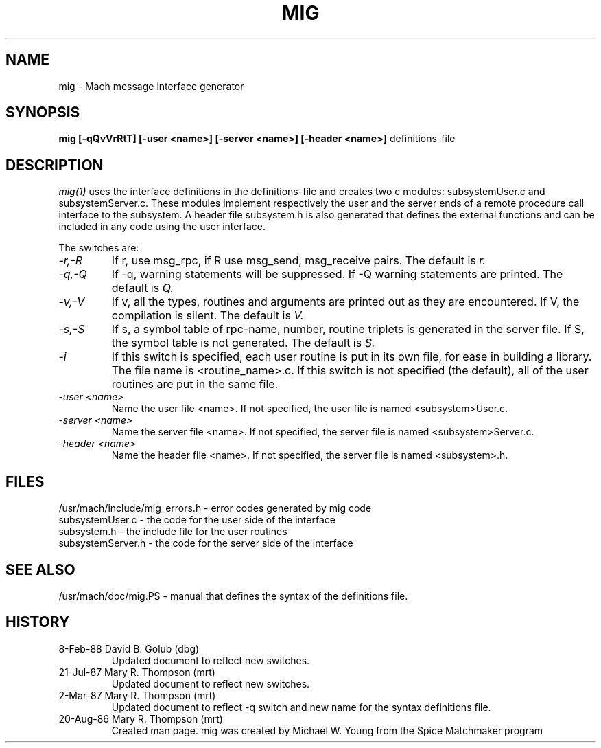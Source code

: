.TH MIG 1 1/19/87
.CM 4
.SH NAME
mig \- Mach message interface generator
.SH SYNOPSIS
.B mig [-qQvVrRtT] [-user <name>] [-server <name>] 
.B [-header <name>]
definitions-file

.SH DESCRIPTION
.I mig(1)
uses the interface definitions in the definitions-file and creates two c
modules: subsystemUser.c and subsystemServer.c. These modules
implement respectively the user and the server ends of a
remote procedure call interface to the subsystem. A header file
subsystem.h is also generated that defines the external
functions and can be included in any code using the user
interface.

The switches are:
.TP
.I -r,-R
If r, use msg_rpc, if R use msg_send, msg_receive pairs. The default is
.I r.
.TP
.I -q,-Q
If -q, warning statements will be suppressed. If -Q warning statements
are printed. The default is
.I Q.
.TP
.I -v,-V
If v, all the types, routines and arguments are printed out as
they are encountered. If V, the compilation is silent. The
default is
.I V.
.TP
.I -s,-S
If s, a symbol table of rpc-name, number, routine triplets is generated
in the server file.  If S, the symbol table is not generated. The default
is
.I S.
.TP
.I -i
If this switch is specified, each user routine is put in its own file,
for ease in building a library.  The file name is <routine_name>.c.
If this
switch is not specified (the default), all of the user routines are
put in the same file.
.TP
.I -user <name>
Name the user file <name>.  If not specified, the user file is named
<subsystem>User.c.
.TP
.I -server <name>
Name the server file <name>.  If not specified, the server file is named
<subsystem>Server.c.
.TP
.I -header <name>
Name the header file <name>.  If not specified, the server file is named
<subsystem>.h.
.i0
.DT

.SH FILES
/usr/mach/include/mig_errors.h \- error codes generated by mig code
.br
subsystemUser.c \- the code for the user side of the interface
.br
subsystem.h \- the include file for the user routines
.br
subsystemServer.h \- the code for the server side of the interface

.SH "SEE ALSO"
/usr/mach/doc/mig.PS \- manual that defines the syntax
of the definitions file.

.SH HISTORY
.TP
8-Feb-88   David B. Golub (dbg)
Updated document to reflect new switches.

.TP
21-Jul-87  Mary R. Thompson (mrt)
Updated document to reflect new switches.

.TP
2-Mar-87   Mary R. Thompson (mrt)
Updated document to reflect -q switch and new name for the syntax 
definitions file.

.TP
20-Aug-86  Mary R. Thompson (mrt)
Created man page. mig was created by Michael W. Young from
the Spice Matchmaker program


